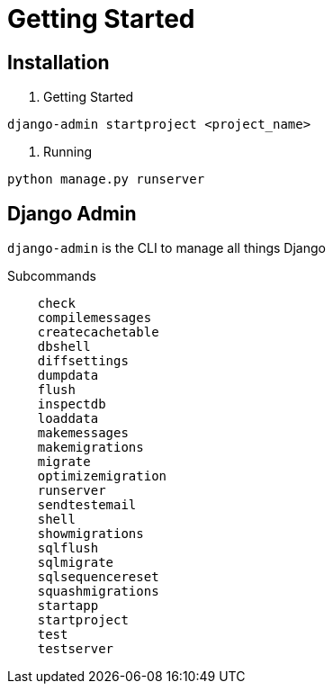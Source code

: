 = Getting Started



== Installation


1. Getting Started

```shell
django-admin startproject <project_name>
```

2. Running


```shell
python manage.py runserver
```


== Django Admin

`django-admin` is the CLI to manage all things Django

Subcommands


```
    check
    compilemessages
    createcachetable
    dbshell
    diffsettings
    dumpdata
    flush
    inspectdb
    loaddata
    makemessages
    makemigrations
    migrate
    optimizemigration
    runserver
    sendtestemail
    shell
    showmigrations
    sqlflush
    sqlmigrate
    sqlsequencereset
    squashmigrations
    startapp
    startproject
    test
    testserver
```



